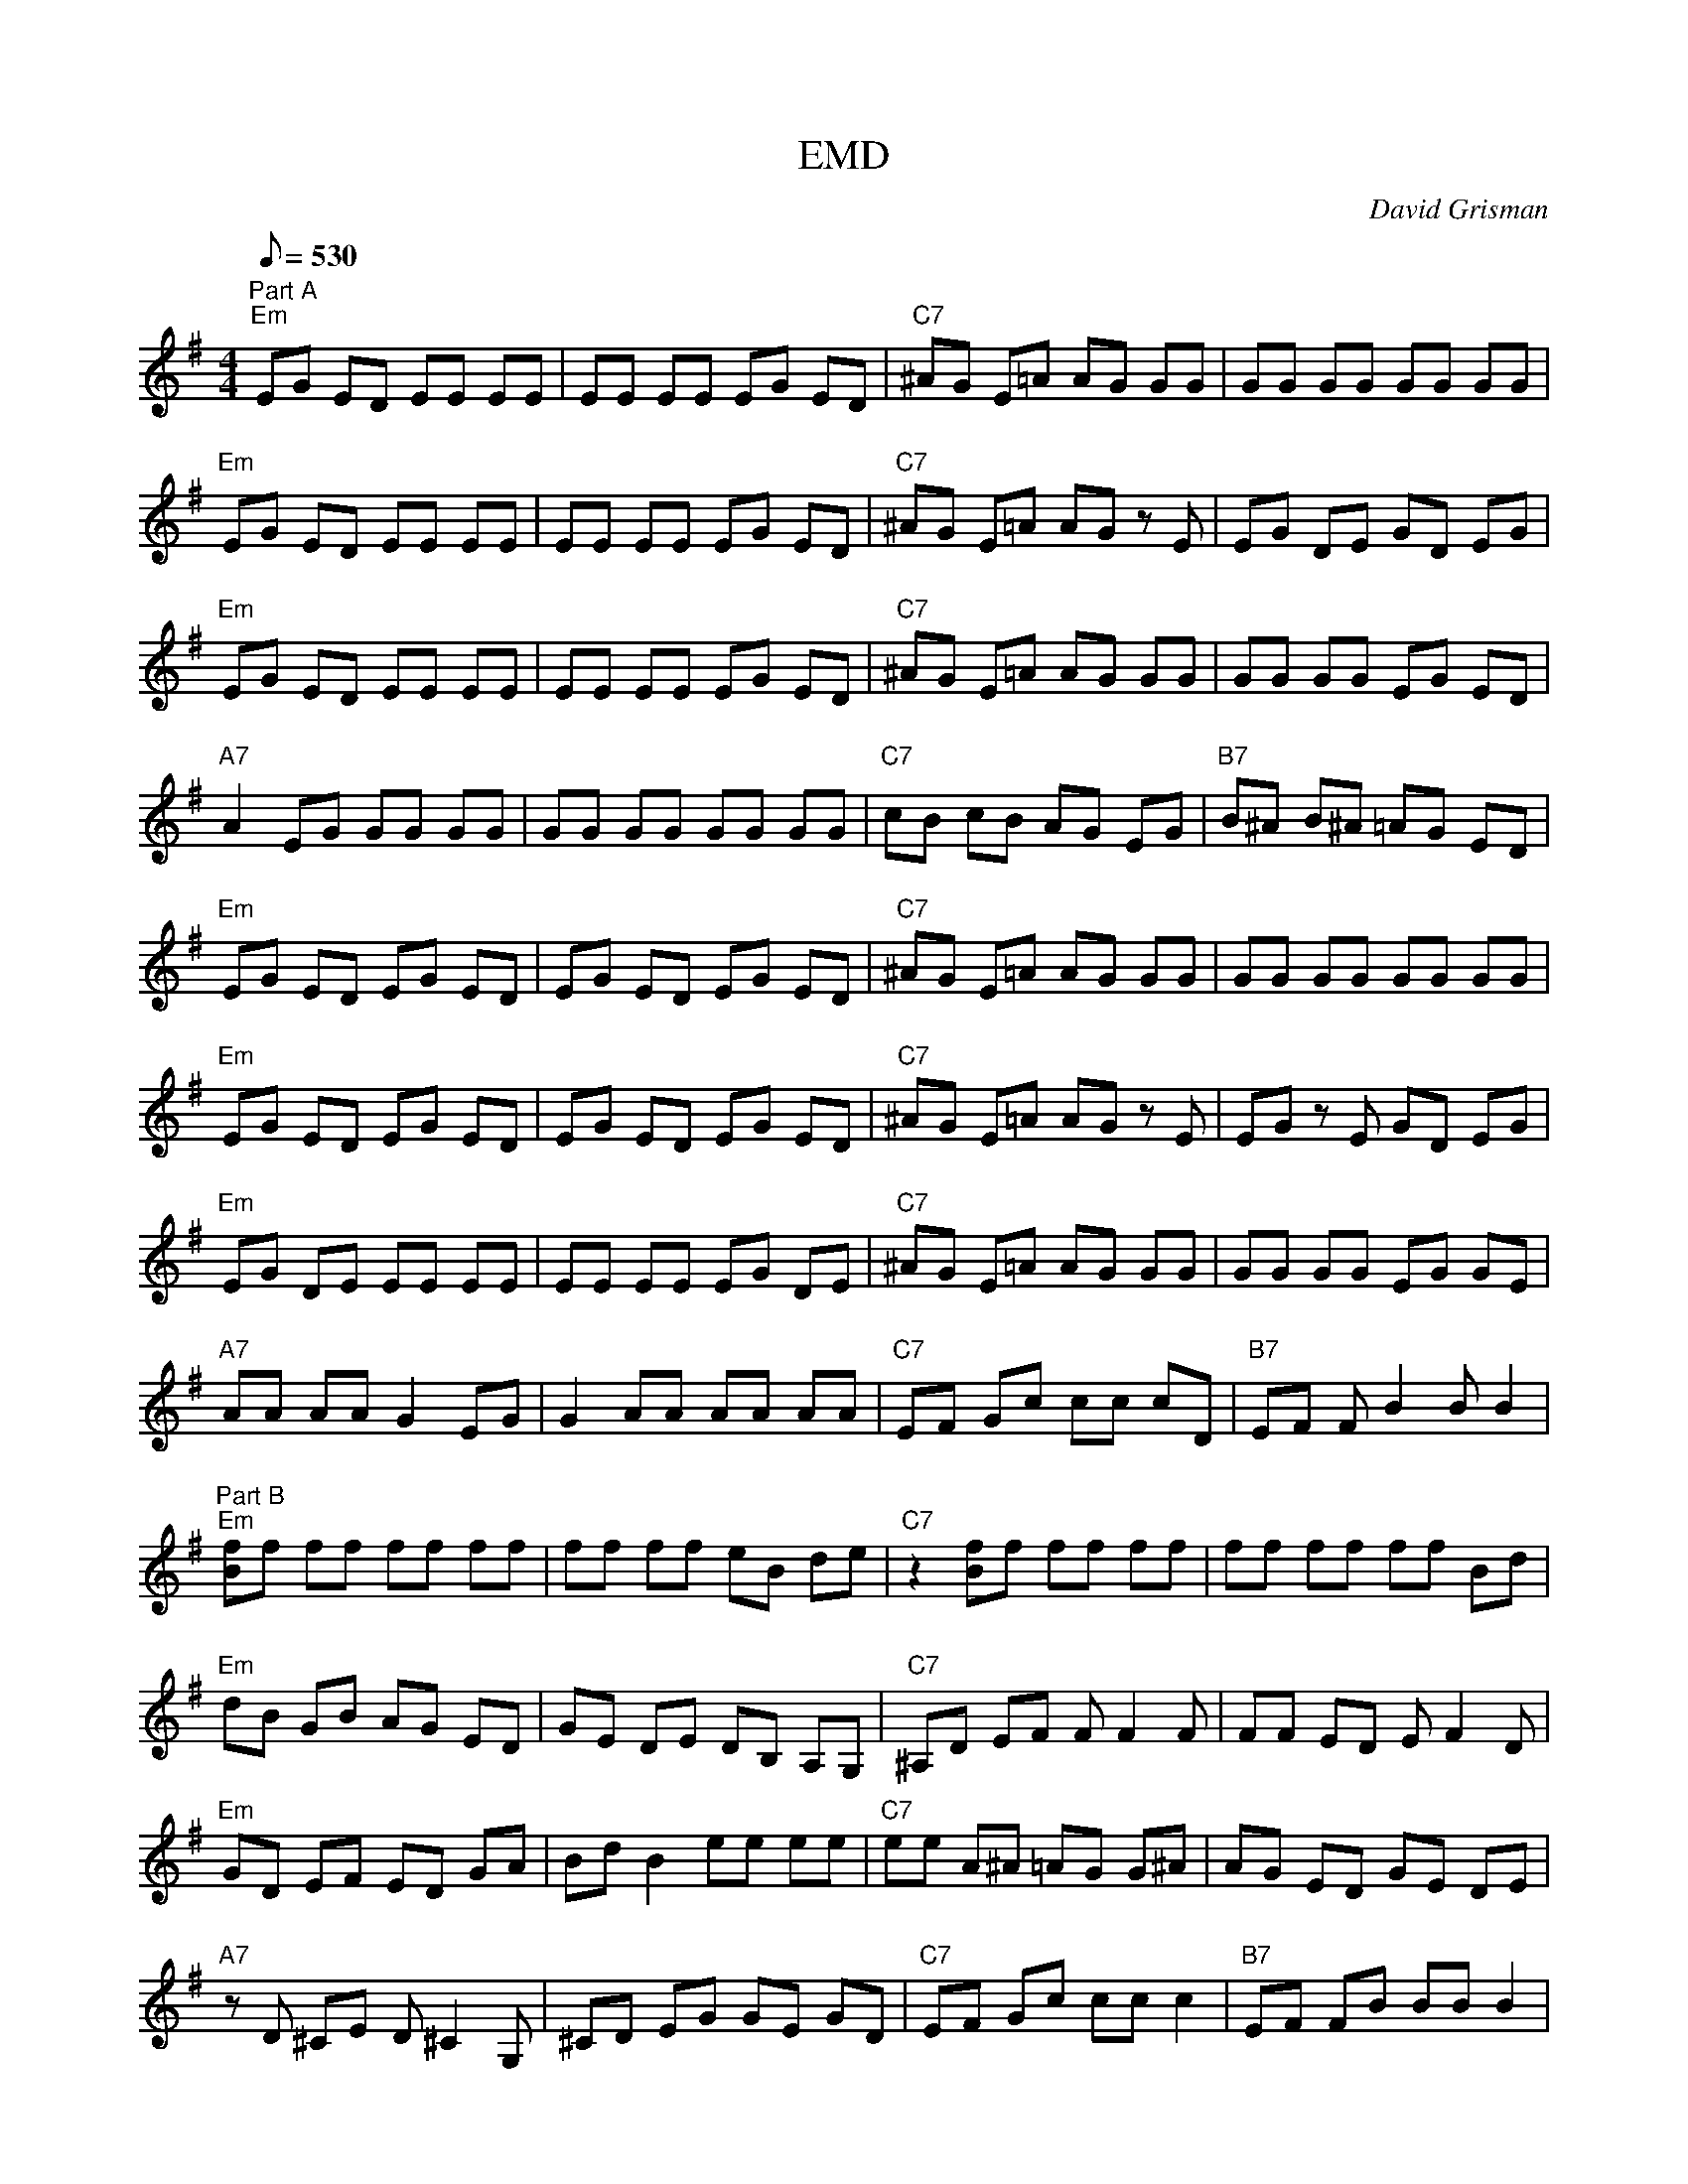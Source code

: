 X:18
T: EMD
C: David Grisman
S: MandoZine TablEdit Archives
Z: TablEdited by Mike Stangeland for MandoZine
L: 1/8
Q: 530
M: 4/4
K: Em
 "Part A" "Em"EG ED EE EE | EE EE EG ED | "C7"^AG E=A AG GG | GG GG GG GG |
 "Em"EG ED EE EE | EE EE EG ED | "C7"^AG E=A AG zE | EG DE GD EG |
 "Em"EG ED EE EE | EE EE EG ED | "C7"^AG E=A AG GG | GG GG EG ED |
 "A7"A2 EG GG GG | GG GG GG GG | "C7"cB cB AG EG | "B7"B^A B^A =AG ED |
 "Em"EG ED EG ED | EG ED EG ED | "C7"^AG E=A AG GG | GG GG GG GG |
 "Em"EG ED EG ED | EG ED EG ED | "C7"^AG E=A AG zE | EG zE GD EG |
 "Em"EG DE EE EE | EE EE EG DE | "C7"^AG E=A AG GG | GG GG EG GE |
 "A7"AA AA G2 EG | G2 AA AA AA | "C7"EF Gc cc cD | "B7"EF FB2B B2 |
 "Part B" "Em"[fB]f ff ff ff | ff ff eB de | "C7"z2 [fB]f ff ff | ff ff ff Bd |
 "Em"dB GB AG ED | GE DE DB, A,G, | "C7"^A,D EF FF2F | FF ED EF2D |
 "Em"GD EF ED GA | Bd B2 ee ee | "C7"ee A^A =AG G^A | AG ED GE DE |
 "A7"zD ^CE D^C2G, | ^CD EG GE GD | "C7"EF Gc cc c2 | "B7"EF FB BB B2 |
 "Part C" "Em"dB Ad BA dB | Ae2A dB dA | "C7"BA dB Ad2A | dB Ae eA dB |
 "Em"Ad2A dB Ae | BA dB Ad2A | "C7"^Ad2D GB =AG | EG EG, B,E DB, |
 "Em"A,G, B,D EG2E | GD EG G2 GD | "C7"GD EG G2 GD | EG3 GD EG |
 "A7"AA AA G2 EG | G2 AA AA AA | "C7"EF Gc cc cc | "B7"EF FB BB B2 ||
